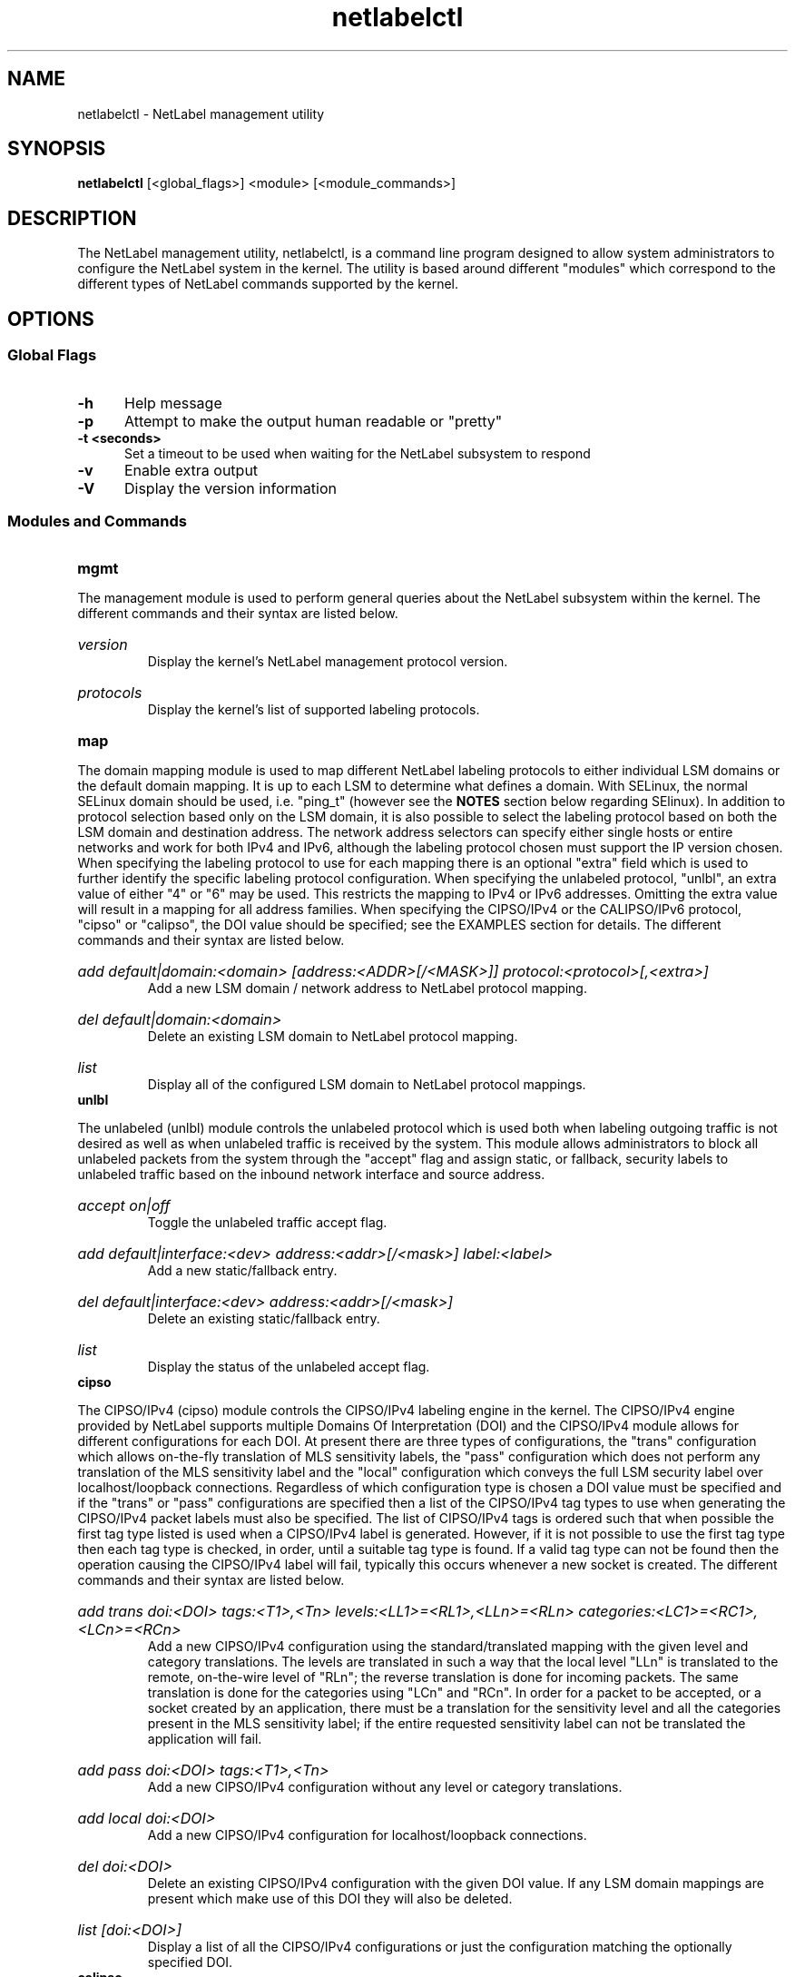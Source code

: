 .TH "netlabelctl" 8 "31 May 2013" "paul@paul-moore.com" "NetLabel Documentation"
.\" //////////////////////////////////////////////////////////////////////////
.SH NAME
.\" //////////////////////////////////////////////////////////////////////////
netlabelctl \- NetLabel management utility
.\" //////////////////////////////////////////////////////////////////////////
.SH SYNOPSIS
.\" //////////////////////////////////////////////////////////////////////////
.B netlabelctl
[<global_flags>] <module> [<module_commands>]
.\" //////////////////////////////////////////////////////////////////////////
.SH DESCRIPTION
.\" //////////////////////////////////////////////////////////////////////////
.P
The NetLabel management utility, netlabelctl, is a command line program
designed to allow system administrators to configure the NetLabel system in the
kernel.  The utility is based around different "modules" which correspond to
the different types of NetLabel commands supported by the kernel.
.\" //////////////////////////////////////////////////////////////////////////
.SH OPTIONS
.\" //////////////////////////////////////////////////////////////////////////
.SS Global Flags
.TP 5
.B \-h
Help message
.TP 5
.B \-p
Attempt to make the output human readable or "pretty"
.TP 5
.B \-t <seconds>
Set a timeout to be used when waiting for the NetLabel subsystem to respond
.TP 5
.B \-v
Enable extra output
.TP 5
.B \-V
Display the version information
.\" //////////////////////////////////////////////////////////////////////////
.SS Modules and Commands
.TP 5
.B mgmt
.P
The management module is used to perform general queries about the NetLabel
subsystem within the kernel.  The different commands and their syntax are
listed below.
.HP
.I version
.br
Display the kernel's NetLabel management protocol version.
.HP
.I protocols
.br
Display the kernel's list of supported labeling protocols.
.TP 5
.B map
.P
The domain mapping module is used to map different NetLabel labeling protocols
to either individual LSM domains or the default domain mapping.  It is up to
each LSM to determine what defines a domain.  With SELinux, the normal SELinux
domain should be used, i.e. "ping_t" (however see the
.B NOTES
section below regarding SElinux).  In addition to protocol selection based
only on the LSM domain, it is also possible to select the labeling protocol
based on both the LSM domain and destination address.  The network address
selectors can specify either single hosts or entire networks and work for both
IPv4 and IPv6, although the labeling protocol chosen must support the IP
version chosen.  When specifying the labeling protocol to use for each mapping
there is an optional "extra" field which is used to further identify the
specific labeling protocol configuration.  When specifying the unlabeled
protocol, "unlbl", an extra value of either "4" or "6" may be used.  This
restricts the mapping to IPv4 or IPv6 addresses.  Omitting the extra value will
result in a mapping for all address families.  When specifying the CIPSO/IPv4
or the CALIPSO/IPv6 protocol, "cipso" or "calipso", the DOI value should be
specified; see the EXAMPLES section for details.  The different commands and their
syntax are listed below.
.HP
.I add default|domain:<domain> [address:<ADDR>[/<MASK>]] protocol:<protocol>[,<extra>]
.br
Add a new LSM domain / network address to NetLabel protocol mapping.
.HP
.I del default|domain:<domain>
.br
Delete an existing LSM domain to NetLabel protocol mapping.
.HP
.I list
.br
Display all of the configured LSM domain to NetLabel protocol mappings.
.TP 5
.B unlbl
.P
The unlabeled (unlbl) module controls the unlabeled protocol which is used both
when labeling outgoing traffic is not desired as well as when unlabeled
traffic is received by the system.  This module allows administrators to block
all unlabeled packets from the system through the "accept" flag and assign
static, or fallback, security labels to unlabeled traffic based on the inbound
network interface and source address.
.HP
.I accept on|off
.br
Toggle the unlabeled traffic accept flag.
.HP
.I add default|interface:<dev> address:<addr>[/<mask>] label:<label>
.br
Add a new static/fallback entry.
.HP
.I del default|interface:<dev> address:<addr>[/<mask>]
.br
Delete an existing static/fallback entry.
.HP
.I list
.br
Display the status of the unlabeled accept flag.
.TP 5
.B cipso
.P
The CIPSO/IPv4 (cipso) module controls the CIPSO/IPv4 labeling engine in the
kernel.  The CIPSO/IPv4 engine provided by NetLabel supports multiple Domains
Of Interpretation (DOI) and the CIPSO/IPv4 module allows for different
configurations for each DOI.  At present there are three types of 
configurations, the "trans" configuration which allows on\-the\-fly translation
of MLS sensitivity labels, the "pass" configuration which does not perform any
translation of the MLS sensitivity label and the "local" configuration which
conveys the full LSM security label over localhost/loopback connections.
Regardless of which configuration type is chosen a DOI value must be specified
and if the "trans" or "pass" configurations are specified then a list of the
CIPSO/IPv4 tag types to use when generating the CIPSO/IPv4 packet labels must
also be specified.  The list of CIPSO/IPv4 tags is ordered such that when
possible the first tag type listed is used when a CIPSO/IPv4 label is generated.
However, if it is not possible to use the first tag type then each tag type is
checked, in order, until a suitable tag type is found.  If a valid tag type can
not be found then the operation causing the CIPSO/IPv4 label will fail,
typically this occurs whenever a new socket is created.  The different commands
and their syntax are listed below.
.HP
.I add trans doi:<DOI> tags:<T1>,<Tn> levels:<LL1>=<RL1>,<LLn>=<RLn> categories:<LC1>=<RC1>,<LCn>=<RCn>
.br
Add a new CIPSO/IPv4 configuration using the standard/translated mapping with
the given level and category translations.  The levels are translated in such a
way that the local level "LLn" is translated to the remote, on\-the\-wire level
of "RLn"; the reverse translation is done for incoming packets.  The same
translation is done for the categories using "LCn" and "RCn".  In order for a
packet to be accepted, or a socket created by an application, there must be a
translation for the sensitivity level and all the categories present in the MLS
sensitivity label; if the entire requested sensitivity label can not be
translated the application will fail.
.HP
.I add pass doi:<DOI> tags:<T1>,<Tn>
.br
Add a new CIPSO/IPv4 configuration without any level or category translations.
.HP
.I add local doi:<DOI>
.br
Add a new CIPSO/IPv4 configuration for localhost/loopback connections.
.HP
.I del doi:<DOI>
.br
Delete an existing CIPSO/IPv4 configuration with the given DOI value.  If any
LSM domain mappings are present which make use of this DOI they will also be
deleted.
.HP
.I list [doi:<DOI>]
.br
Display a list of all the CIPSO/IPv4 configurations or just the configuration
matching the optionally specified DOI.
.TP 5
.B calipso
.P
The CALIPSO/IPv6 (calipso) module controls the CALIPSO/IPv6 labeling engine in the
kernel.  This behaves in a very similar way to the CIPSO/IPv4 engine, however the
protocol only specifies one tag-type (equivalent to CIPSO tag-type 1) and so the
tag-type should not be specified.  In addition there is no support for the "local"
or "trans" configuration.  The different commands and their syntax are listed below.
.HP
.I add pass doi:<DOI>
.br
Add a new CALIPSO/IPv6 configuration without any level or category translations.
.HP
.I del doi:<DOI>
.br
Delete an existing CALIPSO/IPv6 configuration with the given DOI value.  If any
LSM domain mappings are present which make use of this DOI they will also be
deleted.
.HP
.I list [doi:<DOI>]
.br
Display a list of all the CALIPSO/IPv6 configurations or just the configuration
matching the optionally specified DOI.
.\" //////////////////////////////////////////////////////////////////////////
.SH EXIT STATUS
.\" //////////////////////////////////////////////////////////////////////////
Returns zero on success, errno values on failure.
.\" //////////////////////////////////////////////////////////////////////////
.SH "EXAMPLES"
.\" //////////////////////////////////////////////////////////////////////////
.TP 5
.I netlabelctl cipso add pass doi:16 tags:1
.br
Add a CIPSO/IPv4 configuration with a DOI value of "16", using CIPSO tag "1"
(the permissive bitmap tag).  The CIPSO and LSM levels/categories are passed
through the NetLabel subsystem without any translation.
.HP
.I netlabelctl cipso add trans doi:8 tags:1 levels:0=0,1=1 categories:0=1,1=0
.br
Add a CIPSO/IPv4 configuration with a DOI value of "8", using CIPSO tag "1"
(the permissive bitmap tag).  The specified mapping converts local LSM levels
"0" and "1" to CIPSO levels "0" and "1" respectively while local LSM categories
"0" and "1" are mapped to CIPSO categories "1" and "0" respectively.
.HP
.I netlabelctl \-p cipso list
.br
Display all of the CIPSO/IPv4 configurations in a human readable format.
.HP
.I netlabelctl \-p cipso list doi:16
.br
Display specific information about the CIPSO/IPv4 DOI 16 configuration.
.HP
.I netlabelctl cipso del doi:8
.br
Delete the CIPSO/IPv4 configuration assigned to DOI 8.  In addition to
removing the CIPSO/IPv4 configuration any domain mappings using this
configuration will also be removed.
.HP
.I netlabelctl map add domain:lsm_domain protocol:cipso,8
.br
Add a domain mapping so that all outgoing packets sent from the "lsm_domain"
will be labeled according to the CIPSO/IPv4 protocol using DOI 8.
.HP
.I netlabelctl map add domain:lsm_domain address:192.168.1.0/24 protocol:cipso,8
.br
Add a mapping so that all outgoing packets sent from the "lsm_domain" to the
192.168.1.0/24 network will be labeled according to the CIPSO/IPv4 protocol
using DOI 8.
.HP
.I netlabelctl \-p map list
.br
Display all of the domain mappings in a human readable format.
.HP
.I netlabelctl del domain:lsm_domain
.br
Delete the domain mapping for the "lsm_domain", packets sent from the
"lsm_domain" will fallback to the default NetLabel mapping.
.HP
.I netlabelctl unlbl add interface:lo address:::1 label:foo
.br
Add a static/fallback label to assign the "foo" security label to unlabeled
packets entering the system over the "lo" (loopback) interface with an IPv6
source address of "::1" (localhost).
.HP
.I netlabelctl unlbl add default address:192.168.0.0/16 label:bar
.br
Add a static/fallback label to assign the "bar" security label to unlabeled
packets entering the system over any interface with an IPv4 source address in
the 192.168.0.0/16 network.
.\" //////////////////////////////////////////////////////////////////////////
.SH "NOTES"
.\" //////////////////////////////////////////////////////////////////////////
.P
The NetLabel subsystem is supported on Linux Kernels version 2.6.19 and later.
The static, or fallback, labels are only supported on Linux Kernels version
2.6.25 and later.  The domain mapping address selectors are only supported on
Linux Kernels 2.6.28 and later and CALIPSO/RFC5570 is only supported on Linux
Kernels 4.8.0 and later.
.P
When using the SELinux LSM, it is generally assumed that the
.I type
component of the process security label should be used as the
.I domain:<domain>
entry. However, NetLabel services actually use the socket security label to
determine labeling.  Normally this would be the same
.I type
component as the process (as by default the socket inherits the process
label).  There are cases where this matters, as it is possible with SELinux
to set a different label on the socket using the libselinux function
.BR setsockcreatecon (3),
or a policy socket* class
.I type_transition
rule.  Should these be used to change a socket label, then the new socket
.I type
must be used in the
.I domain:<domain>
entry instead.
If fallback labeling is configured and a new socket label is set on the
client, the server will show that label when
.BR getsockopt (2)
with
.I optname=SO_PEERSEC
is called.
.P
The NetLabel project site, with more information including the source code
repository, can be found at https://github.com/netlabel.  Please report any
bugs at the project site or directly to the author.
.\" //////////////////////////////////////////////////////////////////////////
.SH "AUTHOR"
.\" //////////////////////////////////////////////////////////////////////////
Paul Moore <paul@paul-moore.com>
.\" //////////////////////////////////////////////////////////////////////////
.SH "SEE ALSO"
.\" //////////////////////////////////////////////////////////////////////////
.BR netlabel-config (8)

